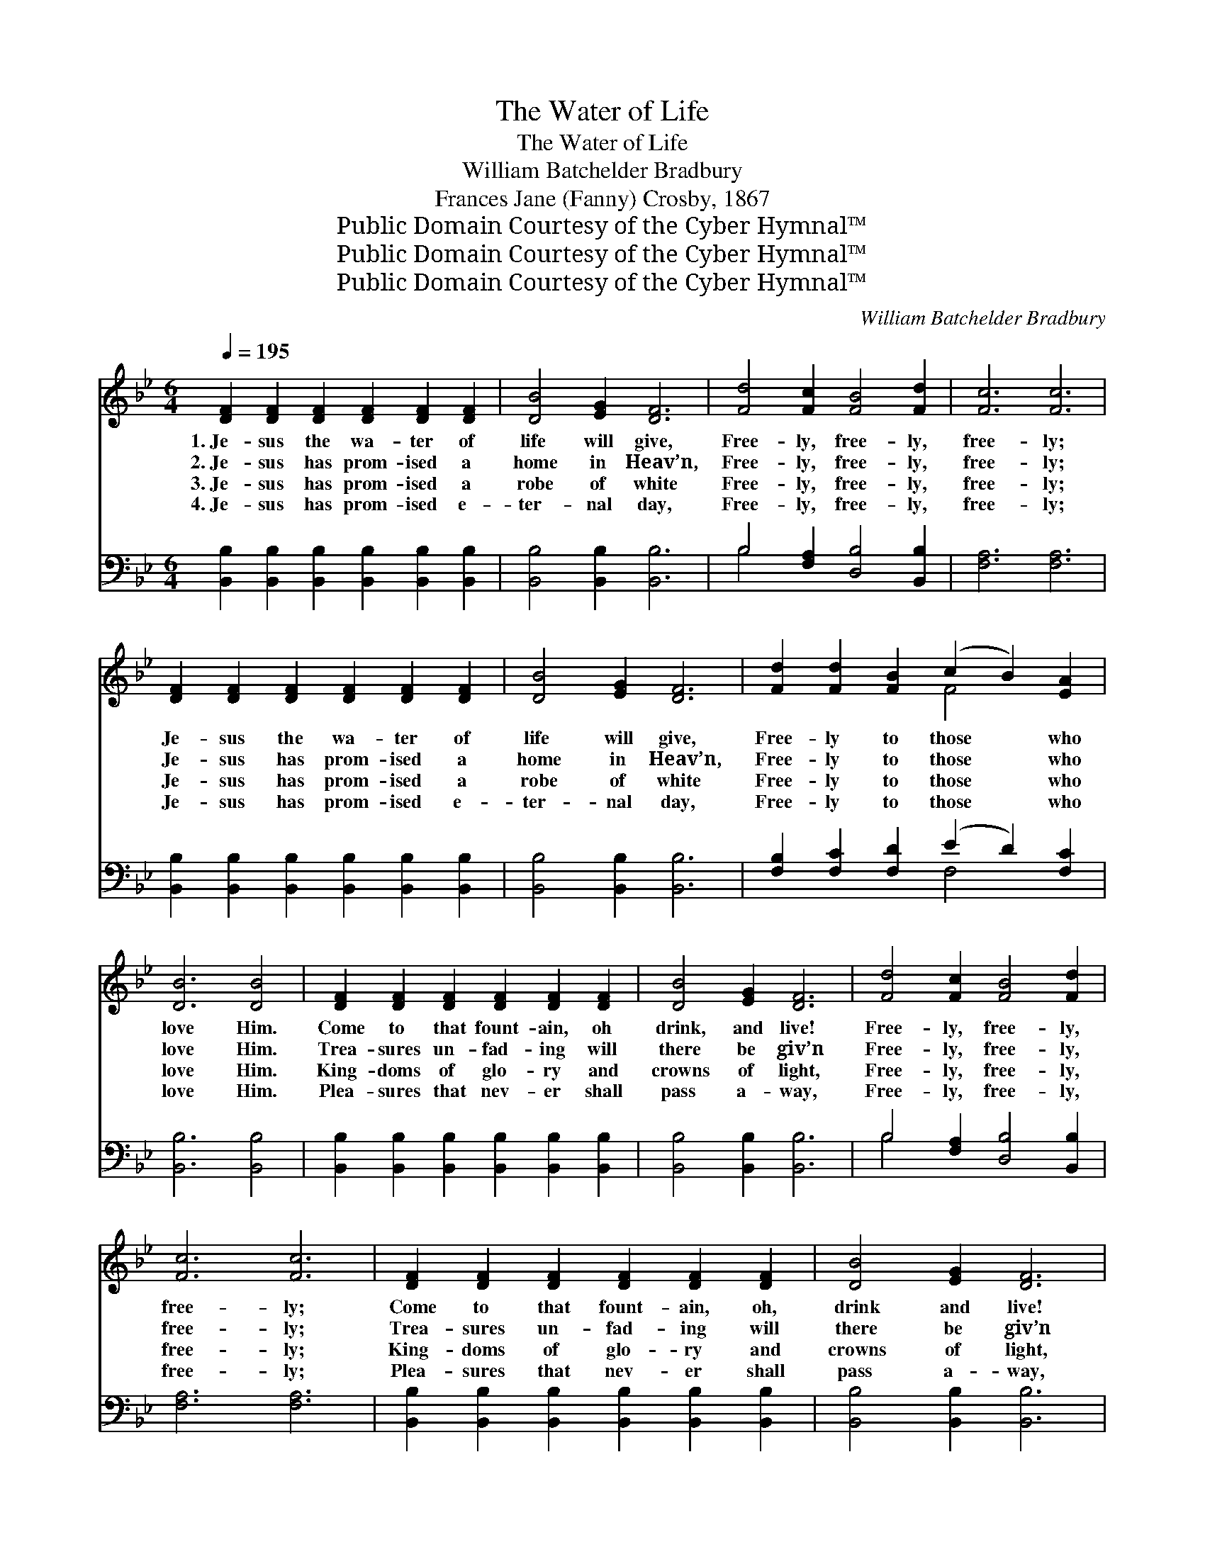 X:1
T:The Water of Life
T:The Water of Life
T:William Batchelder Bradbury
T:Frances Jane (Fanny) Crosby, 1867
T:Public Domain Courtesy of the Cyber Hymnal™
T:Public Domain Courtesy of the Cyber Hymnal™
T:Public Domain Courtesy of the Cyber Hymnal™
C:William Batchelder Bradbury
Z:Public Domain
Z:Courtesy of the Cyber Hymnal™
%%score ( 1 2 ) ( 3 4 )
L:1/8
Q:1/4=195
M:6/4
K:Bb
V:1 treble 
V:2 treble 
V:3 bass 
V:4 bass 
V:1
 [DF]2 [DF]2 [DF]2 [DF]2 [DF]2 [DF]2 | [DB]4 [EG]2 [DF]6 | [Fd]4 [Fc]2 [FB]4 [Fd]2 | [Fc]6 [Fc]6 | %4
w: 1.~Je- sus the wa- ter of|life will give,|Free- ly, free- ly,|free- ly;|
w: 2.~Je- sus has prom- ised a|home in Heav’n,|Free- ly, free- ly,|free- ly;|
w: 3.~Je- sus has prom- ised a|robe of white|Free- ly, free- ly,|free- ly;|
w: 4.~Je- sus has prom- ised e-|ter- nal day,|Free- ly, free- ly,|free- ly;|
 [DF]2 [DF]2 [DF]2 [DF]2 [DF]2 [DF]2 | [DB]4 [EG]2 [DF]6 | [Fd]2 [Fd]2 [FB]2 (c2 B2) [EA]2 | %7
w: Je- sus the wa- ter of|life will give,|Free- ly to those * who|
w: Je- sus has prom- ised a|home in Heav’n,|Free- ly to those * who|
w: Je- sus has prom- ised a|robe of white|Free- ly to those * who|
w: Je- sus has prom- ised e-|ter- nal day,|Free- ly to those * who|
 [DB]6 [DB]4 | [DF]2 [DF]2 [DF]2 [DF]2 [DF]2 [DF]2 | [DB]4 [EG]2 [DF]6 | [Fd]4 [Fc]2 [FB]4 [Fd]2 | %11
w: love Him.|Come to that fount- ain, oh|drink, and live!|Free- ly, free- ly,|
w: love Him.|Trea- sures un- fad- ing will|there be giv’n|Free- ly, free- ly,|
w: love Him.|King- doms of glo- ry and|crowns of light,|Free- ly, free- ly,|
w: love Him.|Plea- sures that nev- er shall|pass a- way,|Free- ly, free- ly,|
 [Fc]6 [Fc]6 | [DF]2 [DF]2 [DF]2 [DF]2 [DF]2 [DF]2 | [DB]4 [EG]2 [DF]6 | %14
w: free- ly;|Come to that fount- ain, oh,|drink and live!|
w: free- ly;|Trea- sures un- fad- ing will|there be giv’n|
w: free- ly;|King- doms of glo- ry and|crowns of light,|
w: free- ly;|Plea- sures that nev- er shall|pass a- way,|
 [Fd]2 [Fd]2 [FB]2 (c2 B2) [EA]2 | [DB]6 [DB]4 ||"^Duet" [Ac]2 | [Ac]4 [Ac]2 [Ac]4 [Bd]2 | %18
w: Flow- ing for those * that|love Him.|||
w: Free- ly to those * who|love Him.|||
w: Free- ly to those * who|love Him.|The|Spir- it and the|
w: Free- ly to those * who|love Him.|||
 [Ac]4 [FA]2 [Ac]6 | [=Ec]4 [EG]2 [EG]4 [GB]2 | [FA]6 [Ac]4"^Duet" [Ac]2 | %21
w: |||
w: |||
w: Bride say, Come;|Free- ly, free- ly,|free- ly; And|
w: |||
 [Ac]2 [Ac]2 [Ac]2 [Ac]4 [Bd]2 | [Ac]4 [FA]2 [Ac]4 [Ac]2 | [Ac]2 [GB]2 [FA]2 [=EG]2 [FA]2 [EG]2 | %24
w: |||
w: |||
w: he that is thirst- y|let him come, And|drink of the wa- ter of|
w: |||
 F6- F4 |"^Full Chorus" [EF]2 | [DB]2 [DB]2 [DB]2 [DB]4 [DB]2 | [FB]6 [Bd]6 | %28
w: ||||
w: ||||
w: life. *|The|fount- ain of life is|flow- ing,|
w: ||||
 [Gc]4 G2 [Gc]4 [GB]2 | (A4 G2) F4 [EF]2 | [DB]2 [DB]2 [DB]2 [DB]4 F2 | %31
w: |||
w: |||
w: Flow- ing, free- ly|flow- * ing; The|fount- ain of life is|
w: |||
 [EG]6 !fermata![GB]4 [EG]2 |"^riten." [DF]2 [DB]2 [DB]2 [EA]2 [EG]2 [EA]2 | [DB]12 |] %34
w: |||
w: |||
w: flow- ing, Is|flow- ing for you and for|me.|
w: |||
V:2
 x12 | x12 | x12 | x12 | x12 | x12 | x6 F4 x2 | x10 | x12 | x12 | x12 | x12 | x12 | x12 | %14
 x6 F4 x2 | x10 || x2 | x12 | x12 | x12 | x12 | x12 | x12 | x12 | F6- F4 | x2 | x12 | x12 | %28
 x4 G2 x6 | F6 F4 x2 | x10 F2 | x12 | x12 | x12 |] %34
V:3
 [B,,B,]2 [B,,B,]2 [B,,B,]2 [B,,B,]2 [B,,B,]2 [B,,B,]2 | [B,,B,]4 [B,,B,]2 [B,,B,]6 | %2
 B,4 [F,A,]2 [D,B,]4 [B,,B,]2 | [F,A,]6 [F,A,]6 | %4
 [B,,B,]2 [B,,B,]2 [B,,B,]2 [B,,B,]2 [B,,B,]2 [B,,B,]2 | [B,,B,]4 [B,,B,]2 [B,,B,]6 | %6
 [F,B,]2 [F,C]2 [F,D]2 (E2 D2) [F,C]2 | [B,,B,]6 [B,,B,]4 | %8
 [B,,B,]2 [B,,B,]2 [B,,B,]2 [B,,B,]2 [B,,B,]2 [B,,B,]2 | [B,,B,]4 [B,,B,]2 [B,,B,]6 | %10
 B,4 [F,A,]2 [D,B,]4 [B,,B,]2 | [F,A,]6 [F,A,]6 | %12
 [B,,B,]2 [B,,B,]2 [B,,B,]2 [B,,B,]2 [B,,B,]2 [B,,B,]2 | [B,,B,]4 [B,,B,]2 [B,,B,]6 | %14
 [F,B,]2 [F,C]2 [F,D]2 (E2 D2) [F,C]2 | [B,,B,]6 [B,,B,]4 || z2 | z12 | z12 | %19
 [C,C]4 [C,C]2 [C,C]4 [C,C]2 | [F,C]6 [F,C]4 z2 | z12 | z8 z2 [F,C]2 | %23
 [F,C]2 [F,C]2 [F,C]2 [C,B,]2 [C,C]2 [C,B,]2 | [F,A,]6- [F,A,]4 | [F,A,]2 | %26
 [B,,B,]2 [B,,F,]2 [B,,F,]2 [B,,F,]4 B,2 | [B,D]6 [B,F]6 | [E,E]4 [E,E]2 [E,E]4 [E,E]2 | %29
 (C4 B,2) [F,A,]4 [F,A,]2 | [B,,B,]2 [B,,F,]2 [B,,F,]2 [B,,F,]4 [D,B,]2 | %31
 [E,B,]6 !fermata![E,B,]4 [E,B,]2 | [F,B,]2 [F,B,]2 [F,B,]2 [F,C]2 [F,C]2 [F,C]2 | [B,,B,]12 |] %34
V:4
 x12 | x12 | B,4 x8 | x12 | x12 | x12 | x6 F,4 x2 | x10 | x12 | x12 | B,4 x8 | x12 | x12 | x12 | %14
 x6 F,4 x2 | x10 || x2 | x12 | x12 | x12 | x12 | x12 | x12 | x12 | x10 | x2 | x10 B,2 | x12 | x12 | %29
 F,6 x6 | x12 | x12 | x12 | x12 |] %34

